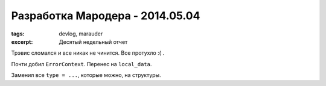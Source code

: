 
Разработка Мародера - 2014.05.04
################################

:tags: devlog, marauder
:excerpt: Десятый недельный отчет

Трэвис сломался и все никак не чинится. Все протухло :( .

Почти добил ``ErrorContext``. Перенес на ``local_data``.

Заменил все ``type = ...``, которые можно, на структуры.

.. vim: set tabstop=4 shiftwidth=4 softtabstop=4 expandtab:
